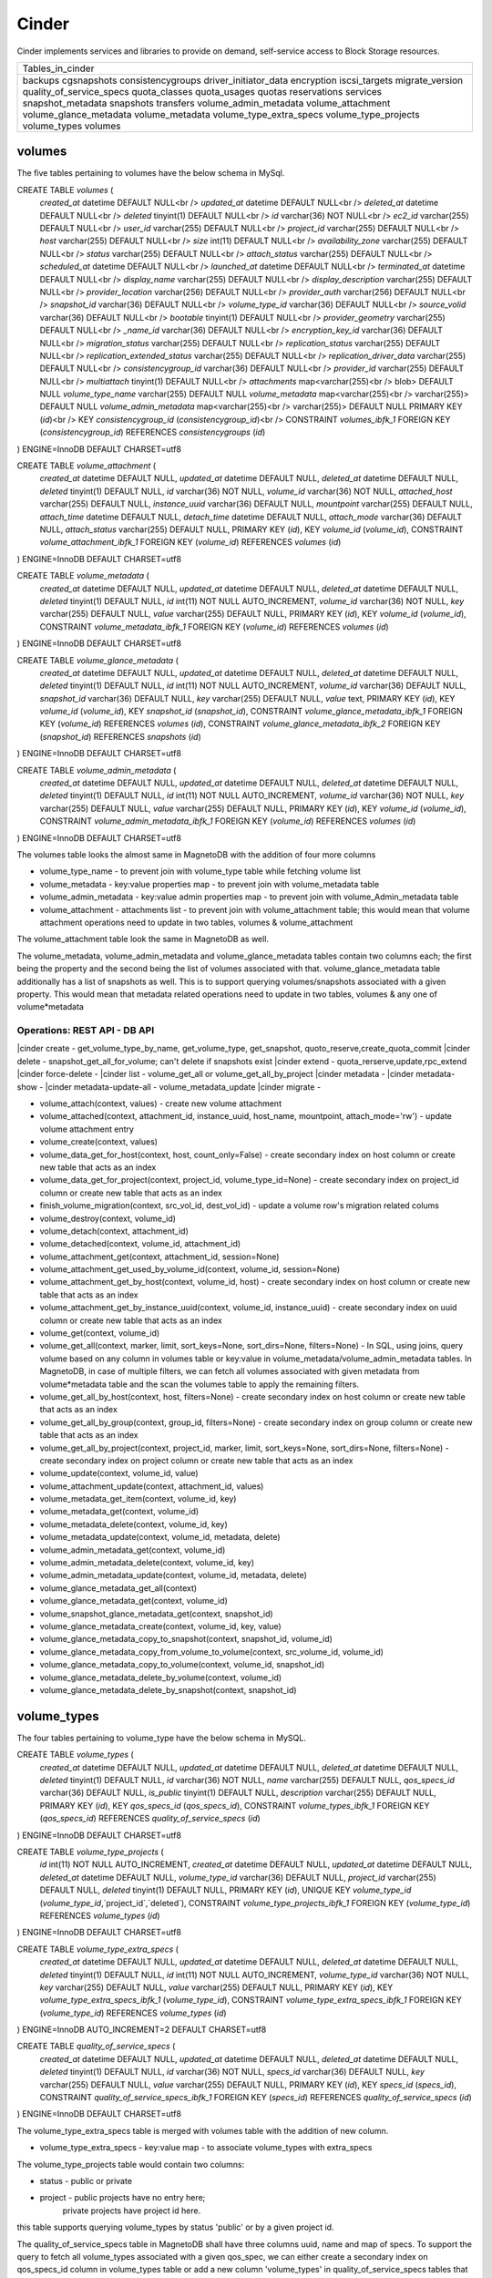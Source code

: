 ========
Cinder
========

Cinder implements services and libraries to provide on demand,
self-service access to Block Storage resources.

+--------------------------+
| Tables_in_cinder         |
+--------------------------+
| backups                  |
| cgsnapshots              |
| consistencygroups        |
| driver_initiator_data    |
| encryption               |
| iscsi_targets            |
| migrate_version          |
| quality_of_service_specs |
| quota_classes            |
| quota_usages             |
| quotas                   |
| reservations             |
| services                 |
| snapshot_metadata        |
| snapshots                |
| transfers                |
| volume_admin_metadata    |
| volume_attachment        |
| volume_glance_metadata   |
| volume_metadata          |
| volume_type_extra_specs  |
| volume_type_projects     |
| volume_types             |
| volumes                  |
+--------------------------+


volumes
=======

The five tables pertaining to volumes have the below schema in MySql.

CREATE TABLE `volumes` (
  `created_at` datetime DEFAULT NULL<br />
  `updated_at` datetime DEFAULT NULL<br />
  `deleted_at` datetime DEFAULT NULL<br />
  `deleted` tinyint(1) DEFAULT NULL<br />
  `id` varchar(36) NOT NULL<br />
  `ec2_id` varchar(255) DEFAULT NULL<br />
  `user_id` varchar(255) DEFAULT NULL<br />
  `project_id` varchar(255) DEFAULT NULL<br />
  `host` varchar(255) DEFAULT NULL<br />
  `size` int(11) DEFAULT NULL<br />
  `availability_zone` varchar(255) DEFAULT NULL<br />
  `status` varchar(255) DEFAULT NULL<br />
  `attach_status` varchar(255) DEFAULT NULL<br />
  `scheduled_at` datetime DEFAULT NULL<br />
  `launched_at` datetime DEFAULT NULL<br />
  `terminated_at` datetime DEFAULT NULL<br />
  `display_name` varchar(255) DEFAULT NULL<br />
  `display_description` varchar(255) DEFAULT NULL<br />
  `provider_location` varchar(256) DEFAULT NULL<br />
  `provider_auth` varchar(256) DEFAULT NULL<br />
  `snapshot_id` varchar(36) DEFAULT NULL<br />
  `volume_type_id` varchar(36) DEFAULT NULL<br />
  `source_volid` varchar(36) DEFAULT NULL<br />
  `bootable` tinyint(1) DEFAULT NULL<br />
  `provider_geometry` varchar(255) DEFAULT NULL<br />
  `_name_id` varchar(36) DEFAULT NULL<br />
  `encryption_key_id` varchar(36) DEFAULT NULL<br />
  `migration_status` varchar(255) DEFAULT NULL<br />
  `replication_status` varchar(255) DEFAULT NULL<br />
  `replication_extended_status` varchar(255) DEFAULT NULL<br />
  `replication_driver_data` varchar(255) DEFAULT NULL<br />
  `consistencygroup_id` varchar(36) DEFAULT NULL<br />
  `provider_id` varchar(255) DEFAULT NULL<br />
  `multiattach` tinyint(1) DEFAULT NULL<br />
  `attachments` map<varchar(255)<br /> blob> DEFAULT NULL
  `volume_type_name` varchar(255) DEFAULT NULL
  `volume_metadata` map<varchar(255)<br /> varchar(255)> DEFAULT NULL
  `volume_admin_metadata` map<varchar(255)<br /> varchar(255)> DEFAULT NULL
  PRIMARY KEY (`id`)<br />
  KEY `consistencygroup_id` (`consistencygroup_id`)<br />
  CONSTRAINT `volumes_ibfk_1` FOREIGN KEY (`consistencygroup_id`) REFERENCES `consistencygroups` (`id`)
) ENGINE=InnoDB DEFAULT CHARSET=utf8

CREATE TABLE `volume_attachment` (
  `created_at` datetime DEFAULT NULL,
  `updated_at` datetime DEFAULT NULL,
  `deleted_at` datetime DEFAULT NULL,
  `deleted` tinyint(1) DEFAULT NULL,
  `id` varchar(36) NOT NULL,
  `volume_id` varchar(36) NOT NULL,
  `attached_host` varchar(255) DEFAULT NULL,
  `instance_uuid` varchar(36) DEFAULT NULL,
  `mountpoint` varchar(255) DEFAULT NULL,
  `attach_time` datetime DEFAULT NULL,
  `detach_time` datetime DEFAULT NULL,
  `attach_mode` varchar(36) DEFAULT NULL,
  `attach_status` varchar(255) DEFAULT NULL,
  PRIMARY KEY (`id`),
  KEY `volume_id` (`volume_id`),
  CONSTRAINT `volume_attachment_ibfk_1` FOREIGN KEY (`volume_id`) REFERENCES `volumes` (`id`)
) ENGINE=InnoDB DEFAULT CHARSET=utf8

CREATE TABLE `volume_metadata` (
  `created_at` datetime DEFAULT NULL,
  `updated_at` datetime DEFAULT NULL,
  `deleted_at` datetime DEFAULT NULL,
  `deleted` tinyint(1) DEFAULT NULL,
  `id` int(11) NOT NULL AUTO_INCREMENT,
  `volume_id` varchar(36) NOT NULL,
  `key` varchar(255) DEFAULT NULL,
  `value` varchar(255) DEFAULT NULL,
  PRIMARY KEY (`id`),
  KEY `volume_id` (`volume_id`),
  CONSTRAINT `volume_metadata_ibfk_1` FOREIGN KEY (`volume_id`) REFERENCES `volumes` (`id`)
) ENGINE=InnoDB DEFAULT CHARSET=utf8

CREATE TABLE `volume_glance_metadata` (
  `created_at` datetime DEFAULT NULL,
  `updated_at` datetime DEFAULT NULL,
  `deleted_at` datetime DEFAULT NULL,
  `deleted` tinyint(1) DEFAULT NULL,
  `id` int(11) NOT NULL AUTO_INCREMENT,
  `volume_id` varchar(36) DEFAULT NULL,
  `snapshot_id` varchar(36) DEFAULT NULL,
  `key` varchar(255) DEFAULT NULL,
  `value` text,
  PRIMARY KEY (`id`),
  KEY `volume_id` (`volume_id`),
  KEY `snapshot_id` (`snapshot_id`),
  CONSTRAINT `volume_glance_metadata_ibfk_1` FOREIGN KEY (`volume_id`) REFERENCES `volumes` (`id`),
  CONSTRAINT `volume_glance_metadata_ibfk_2` FOREIGN KEY (`snapshot_id`) REFERENCES `snapshots` (`id`)
) ENGINE=InnoDB DEFAULT CHARSET=utf8

CREATE TABLE `volume_admin_metadata` (
  `created_at` datetime DEFAULT NULL,
  `updated_at` datetime DEFAULT NULL,
  `deleted_at` datetime DEFAULT NULL,
  `deleted` tinyint(1) DEFAULT NULL,
  `id` int(11) NOT NULL AUTO_INCREMENT,
  `volume_id` varchar(36) NOT NULL,
  `key` varchar(255) DEFAULT NULL,
  `value` varchar(255) DEFAULT NULL,
  PRIMARY KEY (`id`),
  KEY `volume_id` (`volume_id`),
  CONSTRAINT `volume_admin_metadata_ibfk_1` FOREIGN KEY (`volume_id`) REFERENCES `volumes` (`id`)
) ENGINE=InnoDB DEFAULT CHARSET=utf8

The volumes table looks the almost same in MagnetoDB with the addition of four more columns

* volume_type_name - to prevent join with volume_type table while fetching volume list
* volume_metadata - key:value properties map - to prevent join with volume_metadata table 
* volume_admin_metadata - key:value admin properties map - to prevent join with volume_Admin_metadata table
* volume_attachment - attachments list - to prevent join with volume_attachment table; this would mean that volume attachment operations need to update in two tables, volumes & volume_attachment

The volume_attachment table look the same in MagnetoDB as well.

The volume_metadata, volume_admin_metadata and volume_glance_metadata tables contain two columns each; the first being the property and the second being the list of volumes associated with that. volume_glance_metadata table additionally has a list of snapshots as well. This is to support querying volumes/snapshots associated with a given property. This would mean that metadata related operations need to update in two tables, volumes & any one of volume*metadata

Operations: REST API - DB API
-----------------------------

|cinder create - get_volume_type_by_name, get_volume_type, get_snapshot, quoto_reserve,create_quota_commit
|cinder delete - snapshot_get_all_for_volume; can't delete if snapshots exist
|cinder extend - quota_rerserve,update,rpc_extend 
|cinder force-delete - 
|cinder list - volume_get_all or volume_get_all_by_project
|cinder metadata - 
|cinder metadata-show - 
|cinder metadata-update-all - volume_metadata_update
|cinder migrate - 

* volume_attach(context, values) - create new volume attachment

* volume_attached(context, attachment_id, instance_uuid, host_name, mountpoint, attach_mode='rw') - update volume attachment entry

* volume_create(context, values)

* volume_data_get_for_host(context, host, count_only=False) - create secondary index on host column or create new table that acts as an index

* volume_data_get_for_project(context, project_id, volume_type_id=None) - create secondary index on project_id column or create new table  that acts as an index

* finish_volume_migration(context, src_vol_id, dest_vol_id) - update a volume row's migration related colums

* volume_destroy(context, volume_id)

* volume_detach(context, attachment_id)

* volume_detached(context, volume_id, attachment_id)

* volume_attachment_get(context, attachment_id, session=None)

* volume_attachment_get_used_by_volume_id(context, volume_id, session=None)

* volume_attachment_get_by_host(context, volume_id, host) - create secondary index on host column or create new table  that acts as an index

* volume_attachment_get_by_instance_uuid(context, volume_id, instance_uuid) - create secondary index on uuid column or create new table that acts as an index

* volume_get(context, volume_id)

* volume_get_all(context, marker, limit, sort_keys=None, sort_dirs=None, filters=None) - In SQL, using joins, query volume based on any column in volumes table or key:value in volume_metadata/volume_admin_metadata tables. In MagnetoDB, in case of multiple filters, we can fetch all volumes associated with given metadata from volume*metadata table and the scan the volumes table to apply the remaining filters.

* volume_get_all_by_host(context, host, filters=None) - create secondary index on host column or create new table  that acts as an index

* volume_get_all_by_group(context, group_id, filters=None) - create secondary index on group column or create new table  that acts as an index

* volume_get_all_by_project(context, project_id, marker, limit, sort_keys=None, sort_dirs=None, filters=None) - create secondary index on project column or create new table  that acts as an index

* volume_update(context, volume_id, value)

* volume_attachment_update(context, attachment_id, values)

* volume_metadata_get_item(context, volume_id, key)

* volume_metadata_get(context, volume_id)

* volume_metadata_delete(context, volume_id, key)

* volume_metadata_update(context, volume_id, metadata, delete)

* volume_admin_metadata_get(context, volume_id)

* volume_admin_metadata_delete(context, volume_id, key)

* volume_admin_metadata_update(context, volume_id, metadata, delete)

* volume_glance_metadata_get_all(context)

* volume_glance_metadata_get(context, volume_id)

* volume_snapshot_glance_metadata_get(context, snapshot_id)

* volume_glance_metadata_create(context, volume_id, key, value)

* volume_glance_metadata_copy_to_snapshot(context, snapshot_id, volume_id)

* volume_glance_metadata_copy_from_volume_to_volume(context, src_volume_id, volume_id)

* volume_glance_metadata_copy_to_volume(context, volume_id, snapshot_id)

* volume_glance_metadata_delete_by_volume(context, volume_id)

* volume_glance_metadata_delete_by_snapshot(context, snapshot_id)


volume_types
============

The four tables pertaining to volume_type have the below schema in MySQL.

CREATE TABLE `volume_types` (
  `created_at` datetime DEFAULT NULL,
  `updated_at` datetime DEFAULT NULL,
  `deleted_at` datetime DEFAULT NULL,
  `deleted` tinyint(1) DEFAULT NULL,
  `id` varchar(36) NOT NULL,
  `name` varchar(255) DEFAULT NULL,
  `qos_specs_id` varchar(36) DEFAULT NULL,
  `is_public` tinyint(1) DEFAULT NULL,
  `description` varchar(255) DEFAULT NULL,
  PRIMARY KEY (`id`),
  KEY `qos_specs_id` (`qos_specs_id`),
  CONSTRAINT `volume_types_ibfk_1` FOREIGN KEY (`qos_specs_id`) REFERENCES `quality_of_service_specs` (`id`)
) ENGINE=InnoDB DEFAULT CHARSET=utf8

CREATE TABLE `volume_type_projects` (
  `id` int(11) NOT NULL AUTO_INCREMENT,
  `created_at` datetime DEFAULT NULL,
  `updated_at` datetime DEFAULT NULL,
  `deleted_at` datetime DEFAULT NULL,
  `volume_type_id` varchar(36) DEFAULT NULL,
  `project_id` varchar(255) DEFAULT NULL,
  `deleted` tinyint(1) DEFAULT NULL,
  PRIMARY KEY (`id`),
  UNIQUE KEY `volume_type_id` (`volume_type_id`,`project_id`,`deleted`),
  CONSTRAINT `volume_type_projects_ibfk_1` FOREIGN KEY (`volume_type_id`) REFERENCES `volume_types` (`id`)
) ENGINE=InnoDB DEFAULT CHARSET=utf8

CREATE TABLE `volume_type_extra_specs` (
  `created_at` datetime DEFAULT NULL,
  `updated_at` datetime DEFAULT NULL,
  `deleted_at` datetime DEFAULT NULL,
  `deleted` tinyint(1) DEFAULT NULL,
  `id` int(11) NOT NULL AUTO_INCREMENT,
  `volume_type_id` varchar(36) NOT NULL,
  `key` varchar(255) DEFAULT NULL,
  `value` varchar(255) DEFAULT NULL,
  PRIMARY KEY (`id`),
  KEY `volume_type_extra_specs_ibfk_1` (`volume_type_id`),
  CONSTRAINT `volume_type_extra_specs_ibfk_1` FOREIGN KEY (`volume_type_id`) REFERENCES `volume_types` (`id`)
) ENGINE=InnoDB AUTO_INCREMENT=2 DEFAULT CHARSET=utf8

CREATE TABLE `quality_of_service_specs` (
  `created_at` datetime DEFAULT NULL,
  `updated_at` datetime DEFAULT NULL,
  `deleted_at` datetime DEFAULT NULL,
  `deleted` tinyint(1) DEFAULT NULL,
  `id` varchar(36) NOT NULL,
  `specs_id` varchar(36) DEFAULT NULL,
  `key` varchar(255) DEFAULT NULL,
  `value` varchar(255) DEFAULT NULL,
  PRIMARY KEY (`id`),
  KEY `specs_id` (`specs_id`),
  CONSTRAINT `quality_of_service_specs_ibfk_1` FOREIGN KEY (`specs_id`) REFERENCES `quality_of_service_specs` (`id`)
) ENGINE=InnoDB DEFAULT CHARSET=utf8


The volume_type_extra_specs table is merged with volumes table with the addition of new column.

* volume_type_extra_specs - key:value map - to associate volume_types with extra_specs 

The volume_type_projects table would contain two columns:

* status - public or private
* project - public projects have no entry here;
            private projects have project id here.
this table supports querying volume_types by status 'public' or by a given project id.

The quality_of_service_specs table in MagnetoDB shall have three columns uuid, name and map of specs. To support the query to fetch all volume_types associated with a given qos_spec, we can either create a secondary index on qos_specs_id column in volume_types table or add a new column 'volume_types' in quality_of_service_specs tables that contains a list of associated volume_types.

Operations
----------

* volume_type_create(context, values, projects=None)

* volume_type_update(context, volume_type_id, values)

* volume_type_get_all(context, inactive=False, filters=None) - supported filter 'is_public'; 

* volume_type_get(context, id, inactive=False, expected_fields=None)

* volume_type_get_by_name(context, name)

* volume_types_get_by_name_or_id(context, volume_type_list)

* volume_type_qos_associations_get(context, qos_specs_id, inactive=False) - get all volumes associated with a qos spec

* volume_type_qos_associate(context, type_id, qos_specs_id)

* volume_type_qos_disassociate(context, qos_specs_id, type_id)

* volume_type_qos_disassociate_all(context, qos_specs_id)

* volume_type_qos_specs_get(context, type_id) - get the qos spec associated with a volume_type

* volume_type_destroy(context, id)

* volume_type_access_get_all(context, type_id) - get all projects in which the given volume_type is exposed

* volume_type_access_add(context, type_id, project_id)

* volume_type_access_remove(context, type_id, project_id)

* volume_type_extra_specs_get(context, volume_type_id)

* volume_type_extra_specs_delete(context, volume_type_id, key)

* volume_type_extra_specs_update_or_create(context, volume_type_id, specs)

* qos_specs_create(context, values)

* qos_specs_get(context, qos_specs_id, inactive=False)

* qos_specs_get_all(context, inactive=False, filters=None)

* qos_specs_get_by_name(context, name, inactive=False) - create secondary index on name column or create new table  that acts as an index

* qos_specs_associations_get(context, qos_specs_id) - get all volume_types associated with the given qos_specs_id

* qos_specs_associate(context, qos_specs_id, type_id)

* qos_specs_disassociate(context, qos_specs_id, type_id)

* qos_specs_disassociate_all(context, qos_specs_id)

* qos_specs_item_delete(context, qos_specs_id, key)

* qos_specs_delete(context, qos_specs_id)

* qos_specs_update(context, qos_specs_id, specs)
 

snapshots
=========

The two tables associated with snapshots have the below schema in MySQL.

CREATE TABLE `snapshots` (
  `created_at` datetime DEFAULT NULL,
  `updated_at` datetime DEFAULT NULL,
  `deleted_at` datetime DEFAULT NULL,
  `deleted` tinyint(1) DEFAULT NULL,
  `id` varchar(36) NOT NULL,
  `volume_id` varchar(36) NOT NULL,
  `user_id` varchar(255) DEFAULT NULL,
  `project_id` varchar(255) DEFAULT NULL,
  `status` varchar(255) DEFAULT NULL,
  `progress` varchar(255) DEFAULT NULL,
  `volume_size` int(11) DEFAULT NULL,
  `scheduled_at` datetime DEFAULT NULL,
  `display_name` varchar(255) DEFAULT NULL,
  `display_description` varchar(255) DEFAULT NULL,
  `provider_location` varchar(255) DEFAULT NULL,
  `encryption_key_id` varchar(36) DEFAULT NULL,
  `volume_type_id` varchar(36) DEFAULT NULL,
  `cgsnapshot_id` varchar(36) DEFAULT NULL,
  `provider_id` varchar(255) DEFAULT NULL,
  PRIMARY KEY (`id`),
  KEY `snapshots_volume_id_fkey` (`volume_id`),
  KEY `cgsnapshot_id` (`cgsnapshot_id`),
  CONSTRAINT `snapshots_ibfk_1` FOREIGN KEY (`cgsnapshot_id`) REFERENCES `cgsnapshots` (`id`),
  CONSTRAINT `snapshots_volume_id_fkey` FOREIGN KEY (`volume_id`) REFERENCES `volumes` (`id`)
) ENGINE=InnoDB DEFAULT CHARSET=utf8

CREATE TABLE `snapshot_metadata` (
  `created_at` datetime DEFAULT NULL,
  `updated_at` datetime DEFAULT NULL,
  `deleted_at` datetime DEFAULT NULL,
  `deleted` tinyint(1) DEFAULT NULL,
  `id` int(11) NOT NULL AUTO_INCREMENT,
  `snapshot_id` varchar(36) NOT NULL,
  `key` varchar(255) DEFAULT NULL,
  `value` varchar(255) DEFAULT NULL,
  PRIMARY KEY (`id`),
  KEY `snapshot_id` (`snapshot_id`),
  CONSTRAINT `snapshot_metadata_ibfk_1` FOREIGN KEY (`snapshot_id`) REFERENCES `snapshots` (`id`)
) ENGINE=InnoDB DEFAULT CHARSET=utf8

The snapshot_metadata table is merged with snapshots table with the addition of new column.

* snapshot_metadata - key:value properties map

Operations
----------

* snapshot_create(context, values)

* snapshot_destroy(context, snapshot_id)

* snapshot_get(context, snapshot_id)

* snapshot_get_all(context)

* snapshot_get_all_for_volume(context, volume_id) - create secondary index on volume column or create new table  that acts as an index

* snapshot_get_all_for_cgsnapshot(context, cgsnapshot_id) - create secondary index on cgsnapshot column or create new table  that acts as an index

* snapshot_get_all_by_project(context, project_id) - create secondary index on project column or create new table  that acts as an index

* snapshot_data_get_for_project(context, project_id, volume_type_id=None)

* snapshot_update(context, snapshot_id, values)

* snapshot_metadata_get(context, snapshot_id)

* snapshot_metadata_delete(context, snapshot_id, key)

* snapshot_metadata_update(context, snapshot_id, metadata, delete)



consistencygroups
=================

The two tables associated with snapshots have the below schema in MySQL.

CREATE TABLE `consistencygroups` (
  `created_at` datetime DEFAULT NULL,
  `updated_at` datetime DEFAULT NULL,
  `deleted_at` datetime DEFAULT NULL,
  `deleted` tinyint(1) DEFAULT NULL,
  `id` varchar(36) NOT NULL,
  `user_id` varchar(255) DEFAULT NULL,
  `project_id` varchar(255) DEFAULT NULL,
  `host` varchar(255) DEFAULT NULL,
  `availability_zone` varchar(255) DEFAULT NULL,
  `name` varchar(255) DEFAULT NULL,
  `description` varchar(255) DEFAULT NULL,
  `volume_type_id` varchar(255) DEFAULT NULL,
  `status` varchar(255) DEFAULT NULL,
  `cgsnapshot_id` varchar(36) DEFAULT NULL,
  PRIMARY KEY (`id`)
) ENGINE=InnoDB DEFAULT CHARSET=utf8

CREATE TABLE `cgsnapshots` (
  `created_at` datetime DEFAULT NULL,
  `updated_at` datetime DEFAULT NULL,
  `deleted_at` datetime DEFAULT NULL,
  `deleted` tinyint(1) DEFAULT NULL,
  `id` varchar(36) NOT NULL,
  `consistencygroup_id` varchar(36) NOT NULL,
  `user_id` varchar(255) DEFAULT NULL,
  `project_id` varchar(255) DEFAULT NULL,
  `name` varchar(255) DEFAULT NULL,
  `description` varchar(255) DEFAULT NULL,
  `status` varchar(255) DEFAULT NULL,
  PRIMARY KEY (`id`),
  KEY `consistencygroup_id` (`consistencygroup_id`),
  CONSTRAINT `cgsnapshots_ibfk_1` FOREIGN KEY (`consistencygroup_id`) REFERENCES `consistencygroups` (`id`)
) ENGINE=InnoDB DEFAULT CHARSET=utf8

These two tables look the same in MagnetoDB as well. 

Operations
----------

* consistencygroup_data_get_for_project(context, project_id) - create secondary index on project column or create new table  that acts as an index

* consistencygroup_get(context, consistencygroup_id)

* consistencygroup_get_all(context)

* consistencygroup_get_all_by_project(context, project_id)

* consistencygroup_create(context, values)

* consistencygroup_update(context, consistencygroup_id, values)

* consistencygroup_destroy(context, consistencygroup_id)

* cgsnapshot_get(context, cgsnapshot_id)

* cgsnapshot_get_all(context)

* cgsnapshot_get_all_by_group(context, group_id) - create secondary index on group column or create new table  that acts as an index

* cgsnapshot_get_all_by_project(context, project_id) - create secondary index on project column or create new table  that acts as an index

* cgsnapshot_create(context, values)

* cgsnapshot_update(context, cgsnapshot_id, values)

* cgsnapshot_destroy(context, cgsnapshot_id)


quotas
======

The four tables associated with quotas have the below schema in MySQL:

CREATE TABLE `quotas` (
  `id` int(11) NOT NULL AUTO_INCREMENT,
  `created_at` datetime DEFAULT NULL,
  `updated_at` datetime DEFAULT NULL,
  `deleted_at` datetime DEFAULT NULL,
  `deleted` tinyint(1) DEFAULT NULL,
  `project_id` varchar(255) DEFAULT NULL,
  `resource` varchar(255) NOT NULL,
  `hard_limit` int(11) DEFAULT NULL,
  PRIMARY KEY (`id`)
) ENGINE=InnoDB DEFAULT CHARSET=utf8

CREATE TABLE `quota_classes` (
  `created_at` datetime DEFAULT NULL,
  `updated_at` datetime DEFAULT NULL,
  `deleted_at` datetime DEFAULT NULL,
  `deleted` tinyint(1) DEFAULT NULL,
  `id` int(11) NOT NULL AUTO_INCREMENT,
  `class_name` varchar(255) DEFAULT NULL,
  `resource` varchar(255) DEFAULT NULL,
  `hard_limit` int(11) DEFAULT NULL,
  PRIMARY KEY (`id`),
  KEY `ix_quota_classes_class_name` (`class_name`)
) ENGINE=InnoDB AUTO_INCREMENT=5 DEFAULT CHARSET=utf8

CREATE TABLE `quota_usages` (
  `created_at` datetime DEFAULT NULL,
  `updated_at` datetime DEFAULT NULL,
  `deleted_at` datetime DEFAULT NULL,
  `deleted` tinyint(1) DEFAULT NULL,
  `id` int(11) NOT NULL AUTO_INCREMENT,
  `project_id` varchar(255) DEFAULT NULL,
  `resource` varchar(255) DEFAULT NULL,
  `in_use` int(11) NOT NULL,
  `reserved` int(11) NOT NULL,
  `until_refresh` int(11) DEFAULT NULL,
  PRIMARY KEY (`id`),
  KEY `ix_quota_usages_project_id` (`project_id`)
) ENGINE=InnoDB AUTO_INCREMENT=5 DEFAULT CHARSET=utf8

CREATE TABLE `reservations` (
  `created_at` datetime DEFAULT NULL,
  `updated_at` datetime DEFAULT NULL,
  `deleted_at` datetime DEFAULT NULL,
  `deleted` tinyint(1) DEFAULT NULL,
  `id` int(11) NOT NULL AUTO_INCREMENT,
  `uuid` varchar(36) NOT NULL,
  `usage_id` int(11) NOT NULL,
  `project_id` varchar(255) DEFAULT NULL,
  `resource` varchar(255) DEFAULT NULL,
  `delta` int(11) NOT NULL,
  `expire` datetime DEFAULT NULL,
  PRIMARY KEY (`id`),
  KEY `usage_id` (`usage_id`),
  KEY `ix_reservations_project_id` (`project_id`),
  KEY `reservations_deleted_expire_idx` (`deleted`,`expire`),
  CONSTRAINT `reservations_ibfk_1` FOREIGN KEY (`usage_id`) REFERENCES `quota_usages` (`id`)
) ENGINE=InnoDB AUTO_INCREMENT=5 DEFAULT CHARSET=utf8

These four tables have the same schema in MagnetoDB as well.

Operations
----------

* quota_get(context, project_id, resource)

* quota_get_all_by_project(context, project_id) - create secondary index on project column or create new table  that acts as an index

* quota_create(context, project_id, resource, limit)

* quota_update(context, project_id, resource, limit)

* quota_destroy(context, project_id, resource)

* quota_class_get(context, class_name, resource)

* quota_class_get_default(context) - query.filter_by(class_name=_DEFAULT_QUOTA_NAME) - create secondary index on quota_class column or create new table  that acts as an index

* quota_class_get_all_by_name(context, class_name)

* quota_class_create(context, class_name, resource, limit)

* quota_class_update(context, class_name, resource, limit)

* quota_class_destroy(context, class_name, resource)

* quota_class_destroy_all_by_name(context, class_name)

* quota_usage_get(context, project_id, resource)

* quota_usage_get_all_by_project(context, project_id) - create secondary index on project column or create new table  that acts as an index

* quota_reserve(context, resources, quotas, deltas, expire, until_refresh, max_age, project_id=None)

* quota_destroy_all_by_project(context, project_id)

* reservation_commit(context, reservations, project_id=None) - update a reservation entry

* reservation_rollback(context, reservations, project_id=None) - update a reservation entry

* reservation_expire(context) - update a reservation entry


Rest
====
The remaining seven tables have the same schema in MagnetoDB as well:
backups, driver_initiator_data, encryption, iscsi_targets, migrate_version, services, transfers
